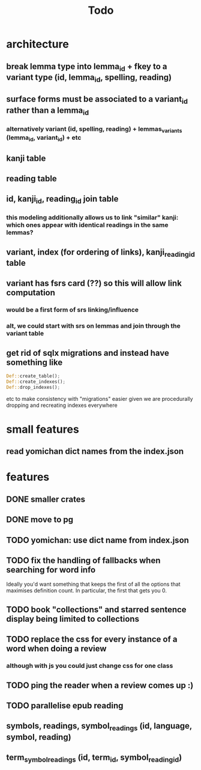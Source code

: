 #+title: Todo

* architecture
** break lemma type into lemma_id + fkey to a variant type (id, lemma_id, spelling, reading)
** surface forms must be associated to a variant_id rather than a lemma_id
*** alternatively variant (id, spelling, reading) + lemmas_variants (lemma_id, variant_id) + etc
** kanji table
** reading table
** id, kanji_id, reading_id join table
*** this modeling additionally allows us to link "similar" kanji: which ones appear with identical readings in the same lemmas?
** variant, index (for ordering of links), kanji_reading_id table
** variant has fsrs card (??) so this will allow link computation
*** would be a first form of srs linking/influence
*** alt, we could start with srs on lemmas and join through the variant table
** get rid of sqlx migrations and instead have something like
#+begin_src rust
Def::create_table();
Def::create_indexes();
Def::drop_indexes();
#+end_src
etc to make consistency with "migrations" easier given we are procedurally dropping and recreating indexes everywhere

* small features
** read yomichan dict names from the index.json

* features
** DONE smaller crates
** DONE move to pg
** TODO yomichan: use dict name from index.json
** TODO fix the handling of fallbacks when searching for word info
Ideally you'd want something that keeps the first of all the options that maximises definition count. In particular, the first that gets you 0.
** TODO book "collections" and starred sentence display being limited to collections
** TODO replace the css for every instance of a word when doing a review
*** although with js you could just change css for one class
** TODO ping the reader when a review comes up :)
** TODO parallelise epub reading
** symbols, readings, symbol_readings (id, language, symbol, reading)
** term_symbol_readings (id, term_id, symbol_reading_id)
